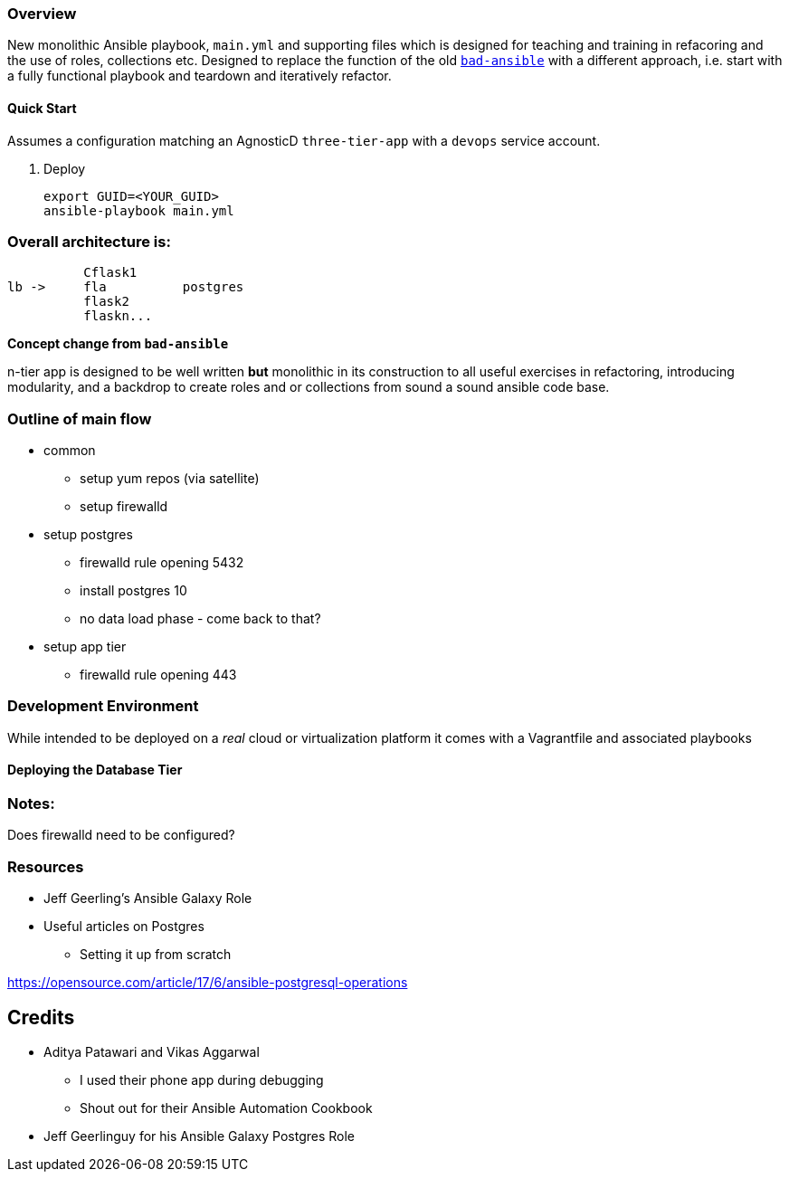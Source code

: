=== Overview

New monolithic Ansible playbook, `main.yml` and supporting files  which is designed for teaching and training in refacoring and
the use of roles, collections etc.
Designed to replace the function of the old link:https://github.com/tonykay/bad-ansible[`bad-ansible`] with a different
approach, i.e. start with a fully functional playbook and teardown and iteratively refactor.


==== Quick Start

Assumes a configuration matching an AgnosticD `three-tier-app` with a `devops` service account.

. Deploy

+
[source,bash]
----
export GUID=<YOUR_GUID>
ansible-playbook main.yml
----


=== Overall architecture is:

          Cflask1
lb ->     fla          postgres 
          flask2
          flaskn...
          







*Concept change from `bad-ansible`*

n-tier app is designed to be well written *but* monolithic in its construction
to all useful exercises in refactoring, introducing modularity, and a backdrop
to create roles and or collections from sound a sound ansible code base.

=== Outline of main flow

* common
** setup yum repos (via satellite)
** setup firewalld
* setup postgres
** firewalld rule opening 5432
** install postgres 10
** no data load phase - come back to that?
* setup app tier
** firewalld rule opening 443

=== Development Environment

While intended to be deployed on a _real_ cloud or virtualization platform it
comes with a Vagrantfile and associated playbooks

==== Deploying the Database Tier


=== Notes:

Does firewalld need to be configured?

=== Resources

* Jeff Geerling's Ansible Galaxy Role
* Useful articles on Postgres
** Setting it up from scratch

https://opensource.com/article/17/6/ansible-postgresql-operations
  


== Credits

* Aditya Patawari and Vikas Aggarwal
** I used their phone app during debugging
** Shout out for their Ansible Automation Cookbook
* Jeff Geerlinguy for his Ansible Galaxy Postgres Role

